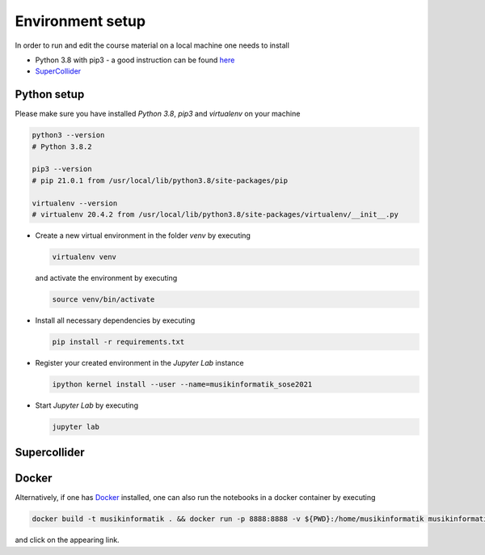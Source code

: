 Environment setup
=================

In order to run and edit the course material on a local machine one needs to install

* Python 3.8 with pip3 - a good instruction can be found `here <https://realpython.com/installing-python>`_
* `SuperCollider <https://supercollider.github.io/download>`_


Python setup
------------

Please make sure you have installed *Python 3.8*, *pip3* and *virtualenv* on your machine

.. code-block:: shell

  python3 --version
  # Python 3.8.2

  pip3 --version
  # pip 21.0.1 from /usr/local/lib/python3.8/site-packages/pip

  virtualenv --version
  # virtualenv 20.4.2 from /usr/local/lib/python3.8/site-packages/virtualenv/__init__.py


* Create a new virtual environment in the folder `venv` by executing
  
  .. code-block:: shell

    virtualenv venv
  

  and activate the environment by executing
  
  .. code-block:: shell

    source venv/bin/activate

* Install all necessary dependencies by executing

  .. code-block:: shell
    
    pip install -r requirements.txt

* Register your created environment in the *Jupyter Lab* instance

  .. code-block:: shell

    ipython kernel install --user --name=musikinformatik_sose2021

* Start *Jupyter Lab* by executing
  
  .. code-block:: shell

    jupyter lab


Supercollider
-------------

Docker
------

Alternatively, if one has `Docker <https://www.docker.com>`_ installed, one can also run the notebooks in a docker container by executing

.. code-block:: shell

    docker build -t musikinformatik . && docker run -p 8888:8888 -v ${PWD}:/home/musikinformatik musikinformatik


and click on the appearing link.

.. todo::

  Currently it is difficult to run SuperCollider in an headless environment such as Docker.
  Any help on this is appreciated.
